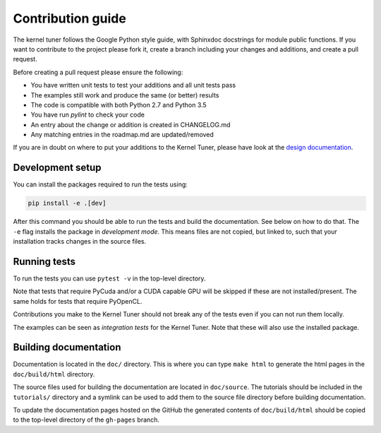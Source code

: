 Contribution guide
==================

The kernel tuner follows the Google Python style guide, with Sphinxdoc
docstrings for module public functions. If you want to contribute to the project
please fork it, create a branch including your changes and additions, and create
a pull request.

Before creating a pull request please ensure the following:

* You have written unit tests to test your additions and all unit tests pass
* The examples still work and produce the same (or better) results
* The code is compatible with both Python 2.7 and Python 3.5
* You have run `pylint` to check your code
* An entry about the change or addition is created in CHANGELOG.md
* Any matching entries in the roadmap.md are updated/removed

If you are in doubt on where to put your additions to the Kernel Tuner, please
have look at the `design documentation
<http://benvanwerkhoven.github.io/kernel_tuner/design.html>`__.

Development setup
-----------------

You can install the packages required to run the tests using:

.. code-block:: bash

    pip install -e .[dev]

After this command you should be able to run the tests and build the documentation.
See below on how to do that. The ``-e`` flag installs the package in *development mode*.
This means files are not copied, but linked to, such that your installation tracks
changes in the source files.

Running tests
-------------

To run the tests you can use ``pytest -v`` in the top-level directory.

Note that tests that require PyCuda and/or a CUDA capable GPU will be skipped if these
are not installed/present. The same holds for tests that require PyOpenCL.

Contributions you make to the Kernel Tuner should not break any of the tests
even if you can not run them locally.

The examples can be seen as *integration tests* for the Kernel Tuner. Note that
these will also use the installed package.

Building documentation
----------------------

Documentation is located in the ``doc/`` directory. This is where you can type
``make html`` to generate the html pages in the ``doc/build/html`` directory.

The source files used for building the documentation are located in
``doc/source``. The tutorials should be included in the ``tutorials/`` directory
and a symlink can be used to add them to the source file directory before building
documentation.

To update the documentation pages hosted on the GitHub the generated contents of
``doc/build/html`` should be copied to the top-level directory of the
``gh-pages`` branch.

